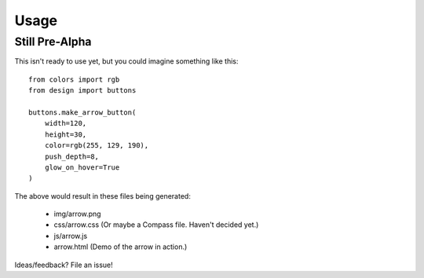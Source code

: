 =====
Usage
=====

Still Pre-Alpha
---------------

This isn't ready to use yet, but you could imagine something like this::

    from colors import rgb
    from design import buttons

    buttons.make_arrow_button(
        width=120,
        height=30,
        color=rgb(255, 129, 190),
        push_depth=8,
        glow_on_hover=True
    )

The above would result in these files being generated:

    * img/arrow.png
    * css/arrow.css  (Or maybe a Compass file. Haven't decided yet.)
    * js/arrow.js
    * arrow.html (Demo of the arrow in action.)

Ideas/feedback? File an issue!